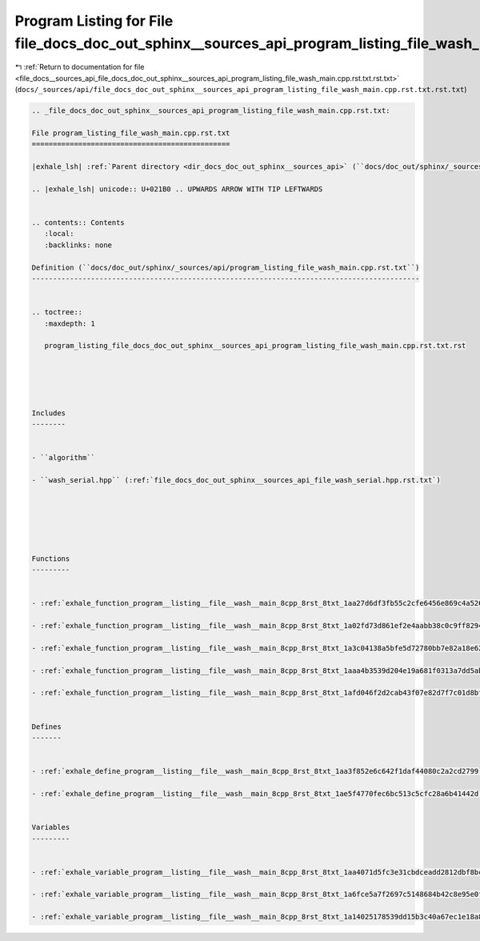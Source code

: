 
.. _program_listing_file_docs__sources_api_file_docs_doc_out_sphinx__sources_api_program_listing_file_wash_main.cpp.rst.txt.rst.txt:

Program Listing for File file_docs_doc_out_sphinx__sources_api_program_listing_file_wash_main.cpp.rst.txt.rst.txt
=================================================================================================================

|exhale_lsh| :ref:`Return to documentation for file <file_docs__sources_api_file_docs_doc_out_sphinx__sources_api_program_listing_file_wash_main.cpp.rst.txt.rst.txt>` (``docs/_sources/api/file_docs_doc_out_sphinx__sources_api_program_listing_file_wash_main.cpp.rst.txt.rst.txt``)

.. |exhale_lsh| unicode:: U+021B0 .. UPWARDS ARROW WITH TIP LEFTWARDS

.. code-block:: cpp

   
   .. _file_docs_doc_out_sphinx__sources_api_program_listing_file_wash_main.cpp.rst.txt:
   
   File program_listing_file_wash_main.cpp.rst.txt
   ===============================================
   
   |exhale_lsh| :ref:`Parent directory <dir_docs_doc_out_sphinx__sources_api>` (``docs/doc_out/sphinx/_sources/api``)
   
   .. |exhale_lsh| unicode:: U+021B0 .. UPWARDS ARROW WITH TIP LEFTWARDS
   
   
   .. contents:: Contents
      :local:
      :backlinks: none
   
   Definition (``docs/doc_out/sphinx/_sources/api/program_listing_file_wash_main.cpp.rst.txt``)
   --------------------------------------------------------------------------------------------
   
   
   .. toctree::
      :maxdepth: 1
   
      program_listing_file_docs_doc_out_sphinx__sources_api_program_listing_file_wash_main.cpp.rst.txt.rst
   
   
   
   
   
   Includes
   --------
   
   
   - ``algorithm``
   
   - ``wash_serial.hpp`` (:ref:`file_docs_doc_out_sphinx__sources_api_file_wash_serial.hpp.rst.txt`)
   
   
   
   
   
   
   Functions
   ---------
   
   
   - :ref:`exhale_function_program__listing__file__wash__main_8cpp_8rst_8txt_1aa27d6df3fb55c2cfe6456e869c4a526a`
   
   - :ref:`exhale_function_program__listing__file__wash__main_8cpp_8rst_8txt_1a02fd73d861ef2e4aabb38c0c9ff82947`
   
   - :ref:`exhale_function_program__listing__file__wash__main_8cpp_8rst_8txt_1a3c04138a5bfe5d72780bb7e82a18e627`
   
   - :ref:`exhale_function_program__listing__file__wash__main_8cpp_8rst_8txt_1aaa4b3539d204e19a681f0313a7dd5ab3`
   
   - :ref:`exhale_function_program__listing__file__wash__main_8cpp_8rst_8txt_1afd046f2d2cab43f07e82d7f7c01d8bff`
   
   
   Defines
   -------
   
   
   - :ref:`exhale_define_program__listing__file__wash__main_8cpp_8rst_8txt_1aa3f852e6c642f1daf44080c2a2cd2799`
   
   - :ref:`exhale_define_program__listing__file__wash__main_8cpp_8rst_8txt_1ae5f4770fec6bc513c5cfc28a6b41442d`
   
   
   Variables
   ---------
   
   
   - :ref:`exhale_variable_program__listing__file__wash__main_8cpp_8rst_8txt_1aa4071d5fc3e31cbdceadd2812dbf8bc9`
   
   - :ref:`exhale_variable_program__listing__file__wash__main_8cpp_8rst_8txt_1a6fce5a7f2697c5148684b42c8e95e0ff`
   
   - :ref:`exhale_variable_program__listing__file__wash__main_8cpp_8rst_8txt_1a14025178539dd15b3c40a67ec1e18a87`
   
